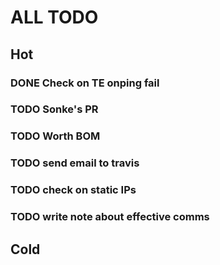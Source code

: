 * ALL TODO
** Hot
*** DONE Check on TE onping fail
*** TODO Sonke's PR
*** TODO Worth BOM
*** TODO send email to travis
*** TODO check on static IPs
*** TODO write note about effective comms
** Cold
